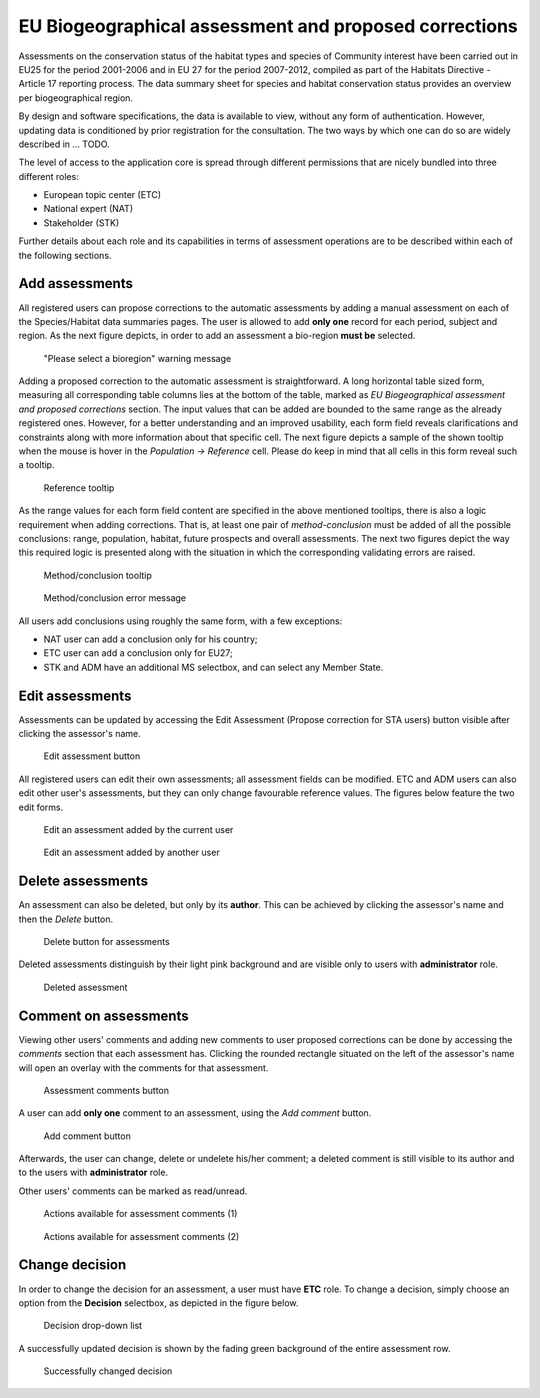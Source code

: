 EU Biogeographical assessment and proposed corrections
======================================================

Assessments on the conservation status of the habitat types and species of
Community interest have been carried out in EU25 for the period 2001-2006 and
in EU 27 for the period 2007-2012, compiled as part of the Habitats Directive -
Article 17 reporting process. The data summary sheet for species and habitat
conservation status provides an overview per biogeographical region.

By design and software specifications, the data is available to view,
without any form of authentication. However, updating data is
conditioned by prior registration for the consultation.
The two ways by which one can do so are widely described in ... TODO.

The level of access to the application core is spread through different
permissions that are nicely bundled into three different roles:

* European topic center (ETC)
* National expert (NAT)
* Stakeholder (STK)

Further details about each role and its capabilities in terms of assessment
operations are to be described within each of the following sections.


Add assessments
---------------

All registered users can propose corrections to the automatic assessments by
adding a manual assessment on each of the Species/Habitat data summaries pages.
The user is allowed to add **only one** record for each period, subject and
region. As the next figure depicts, in order to add an assessment a bio-region
**must be** selected.

.. figure:: images/please_select_a_bioregion.png
   :alt: "Please select a bioregion" warning message

   "Please select a bioregion" warning message

Adding a proposed correction to the automatic assessment is straightforward.
A long horizontal table sized form, measuring all corresponding table columns
lies at the bottom of the table, marked as `EU Biogeographical assessment and
proposed corrections` section. The input values that can be added are bounded
to the same range as the already registered ones. However, for a better
understanding and an improved usability, each form field reveals clarifications
and constraints along with more information about that specific cell. The next
figure depicts a sample of the shown tooltip when the mouse is hover in the
`Population -> Reference` cell. Please do keep in mind that all cells in this
form reveal such a tooltip.

.. figure:: images/reference_tooltip.png
   :alt: Reference tooltip

   Reference tooltip

As the range values for each form field content are specified in the above
mentioned tooltips, there is also a logic requirement when adding corrections.
That is, at least one pair of `method-conclusion` must be added of all the
possible conclusions: range, population, habitat, future prospects and overall
assessments. The next two figures depict the way this required logic is
presented along with the situation in which the corresponding validating errors
are raised.

.. figure:: images/at_least_method_conclusion.png
   :alt: Method/conclusion tooltip

   Method/conclusion tooltip

.. figure:: images/at_least_method_conclusion_error.png
   :alt: Method/conclusion error message

   Method/conclusion error message

All users add conclusions using roughly the same form, with a few exceptions:

* NAT user can add a conclusion only for his country;
* ETC user can add a conclusion only for EU27;
* STK and ADM have an additional MS selectbox, and can select any Member State.

Edit assessments
----------------

Assessments can be updated by accessing the Edit Assessment (Propose correction
for STA users) button visible after clicking the assessor's name.

.. figure:: images/edit_assmt_btn.png
   :alt: Edit assessment button

   Edit assessment button

All registered users can edit their own assessments; all assessment fields can
be modified.
ETC and ADM users can also edit other user's assessments, but they can only
change favourable reference values.
The figures below feature the two edit forms.

.. figure:: images/edit_own_assessment.png
   :alt: Edit an assessment added by the current user

   Edit an assessment added by the current user

.. figure:: images/edit_ref_assessment.png
   :alt: Edit an assessment added by another user

   Edit an assessment added by another user


Delete assessments
------------------

An assessment can also be deleted, but only by its **author**. This can be
achieved by clicking the assessor's name and then the *Delete* button.

.. figure:: images/delete_button_ass.png
   :alt: Delete button for assessments

   Delete button for assessments

Deleted assessments distinguish by their light pink background and are visible
only to users with **administrator** role.

.. figure:: images/deleted_assessment.png
   :alt: Deleted assessment

   Deleted assessment

Comment on assessments
----------------------

Viewing other users' comments and adding new comments to user proposed
corrections can be done by accessing the *comments* section that each
assessment has. Clicking the rounded rectangle situated on the left of the
assessor's name will open an overlay with the comments for that assessment.

.. figure:: images/ass_comments_button.png
   :alt: Assessment comments button

   Assessment comments button

A user can add **only one** comment to an assessment, using the *Add comment*
button.

.. figure:: images/add_ass_comment_button.png
   :alt: Add comment button

   Add comment button

Afterwards, the user can change, delete or undelete his/her comment; a
deleted comment is still visible to its author and to the users with
**administrator** role.

Other users' comments can be marked as read/unread.

.. figure:: images/ass_comments_states1.png
   :alt: Actions available for assessment comments (1)

   Actions available for assessment comments (1)

.. figure:: images/ass_comments_states2.png
   :alt: Actions available for assessment comments (2)

   Actions available for assessment comments (2)

Change decision
---------------

In order to change the decision for an assessment, a user must have **ETC**
role. To change a decision, simply choose an option from the **Decision**
selectbox, as depicted in the figure below.

.. figure:: images/change_decision_select.png
   :alt: Decision drop-down list

   Decision drop-down list

A successfully updated decision is shown by the fading green background of the
entire assessment row.

.. figure:: images/change_decision_success.png
   :alt: Successfully changed decision

   Successfully changed decision
